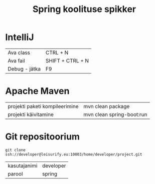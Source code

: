 #+TITLE: Spring koolituse spikker
#+AUTHOR:
#+LANGUAGE: et

* IntelliJ
| Ava class     | CTRL + N         |
| Ava fail      | SHIFT + CTRL + N |
| Debug - jätka | F9               |
* Apache Maven
| projekti paketi kompileerimine | mvn clean package         |
| projekti käivitamine           | mvn clean spring-boot:run |
* Git repositoorium
  :PROPERTIES:
  :ID:       1f446de1-ce52-4ad2-8e62-458f8fd8ec8c
  :END:
: git clone ssh://developer@leisurify.eu:10003/home/developer/project.git

| kasutajanimi | developer |
| parool       | spring    |
